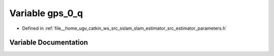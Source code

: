 .. _exhale_variable_slam__estimator_2src_2estimator_2parameters_8h_1a06605ebafb510cb517f5fcd4ca193376:

Variable gps_0_q
================

- Defined in :ref:`file__home_ugv_catkin_ws_src_sslam_slam_estimator_src_estimator_parameters.h`


Variable Documentation
----------------------


.. doxygenvariable:: gps_0_q
